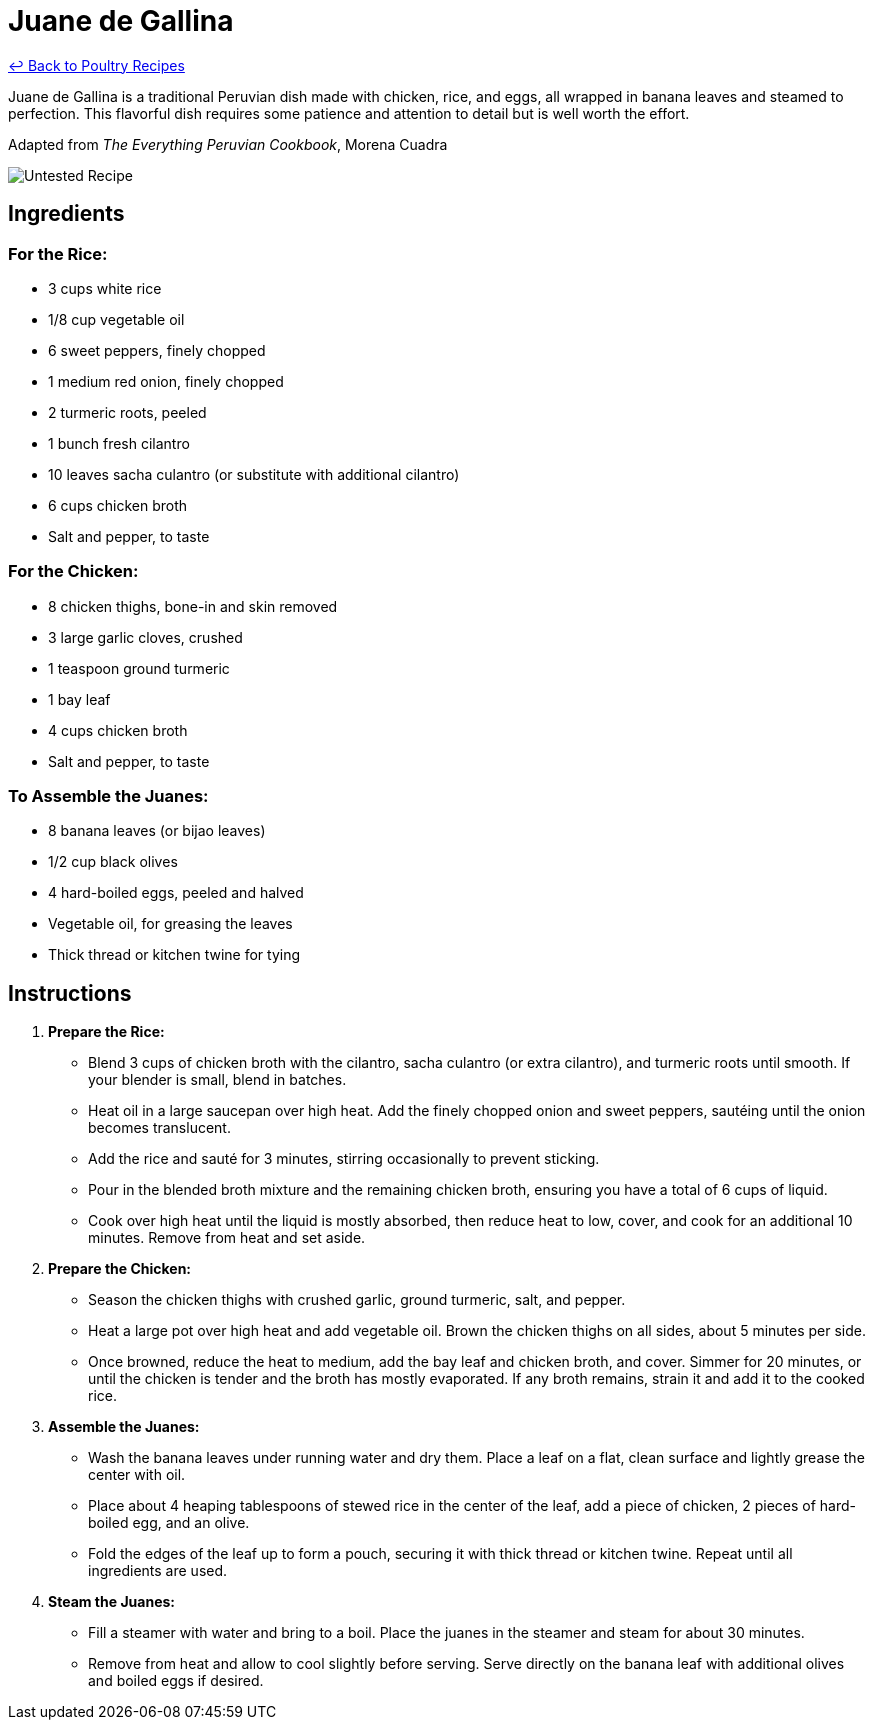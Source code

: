 = Juane de Gallina

link:./README.md[&larrhk; Back to Poultry Recipes]

Juane de Gallina is a traditional Peruvian dish made with chicken, rice, and eggs, all wrapped in banana leaves and steamed to perfection. This flavorful dish requires some patience and attention to detail but is well worth the effort.

Adapted from _The Everything Peruvian Cookbook_, Morena Cuadra

image::https://badgen.net/badge/untested/recipe/AA4A44[Untested Recipe]

== Ingredients

=== For the Rice:
* 3 cups white rice
* 1/8 cup vegetable oil
* 6 sweet peppers, finely chopped
* 1 medium red onion, finely chopped
* 2 turmeric roots, peeled
* 1 bunch fresh cilantro
* 10 leaves sacha culantro (or substitute with additional cilantro)
* 6 cups chicken broth
* Salt and pepper, to taste

=== For the Chicken:
* 8 chicken thighs, bone-in and skin removed
* 3 large garlic cloves, crushed
* 1 teaspoon ground turmeric
* 1 bay leaf
* 4 cups chicken broth
* Salt and pepper, to taste

=== To Assemble the Juanes:
* 8 banana leaves (or bijao leaves)
* 1/2 cup black olives
* 4 hard-boiled eggs, peeled and halved
* Vegetable oil, for greasing the leaves
* Thick thread or kitchen twine for tying

== Instructions

1. **Prepare the Rice:**
   * Blend 3 cups of chicken broth with the cilantro, sacha culantro (or extra cilantro), and turmeric roots until smooth. If your blender is small, blend in batches.
   * Heat oil in a large saucepan over high heat. Add the finely chopped onion and sweet peppers, sautéing until the onion becomes translucent.
   * Add the rice and sauté for 3 minutes, stirring occasionally to prevent sticking.
   * Pour in the blended broth mixture and the remaining chicken broth, ensuring you have a total of 6 cups of liquid.
   * Cook over high heat until the liquid is mostly absorbed, then reduce heat to low, cover, and cook for an additional 10 minutes. Remove from heat and set aside.

2. **Prepare the Chicken:**
   * Season the chicken thighs with crushed garlic, ground turmeric, salt, and pepper.
   * Heat a large pot over high heat and add vegetable oil. Brown the chicken thighs on all sides, about 5 minutes per side.
   * Once browned, reduce the heat to medium, add the bay leaf and chicken broth, and cover. Simmer for 20 minutes, or until the chicken is tender and the broth has mostly evaporated. If any broth remains, strain it and add it to the cooked rice.

3. **Assemble the Juanes:**
   * Wash the banana leaves under running water and dry them. Place a leaf on a flat, clean surface and lightly grease the center with oil.
   * Place about 4 heaping tablespoons of stewed rice in the center of the leaf, add a piece of chicken, 2 pieces of hard-boiled egg, and an olive.
   * Fold the edges of the leaf up to form a pouch, securing it with thick thread or kitchen twine. Repeat until all ingredients are used.

4. **Steam the Juanes:**
   * Fill a steamer with water and bring to a boil. Place the juanes in the steamer and steam for about 30 minutes.
   * Remove from heat and allow to cool slightly before serving. Serve directly on the banana leaf with additional olives and boiled eggs if desired.